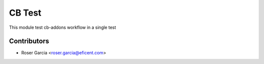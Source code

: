 =======
CB Test
=======

This module test cb-addons workflow in a single test

Contributors
------------

* Roser Garcia <roser.garcia@eficent.com>
